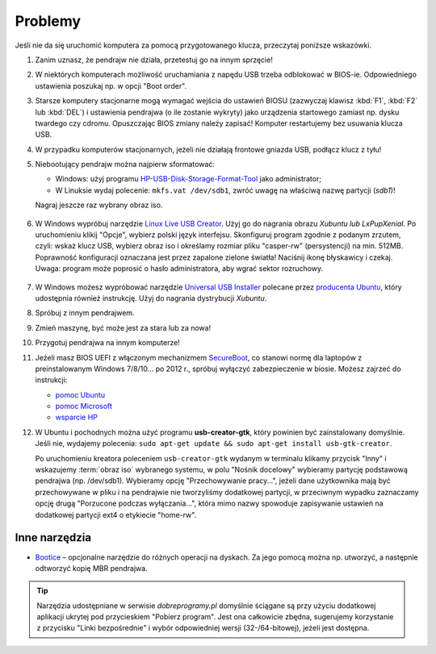 Problemy
#########

Jeśli nie da się uruchomić komputera za pomocą przygotowanego klucza, przeczytaj poniższe wskazówki.

1. Zanim uznasz, że pendrajw nie działa, przetestuj go na innym sprzęcie!

2. W niektórych komputerach możliwość uruchamiania z napędu USB trzeba odblokować
   w BIOS-ie. Odpowiedniego ustawienia poszukaj np. w opcji "Boot order".

3. Starsze komputery stacjonarne mogą wymagać wejścia do ustawień BIOSU
   (zazwyczaj klawisz :kbd:`F1`, :kbd:`F2` lub :kbd:`DEL`)
   i ustawienia pendrajwa (o ile zostanie wykryty) jako urządzenia startowego
   zamiast np. dysku twardego czy cdromu. Opuszczając BIOS zmiany należy zapisać!
   Komputer restartujemy bez usuwania klucza USB.

4. W przypadku komputerów stacjonarnych, jeżeli nie działają frontowe gniazda USB,
   podłącz klucz z tyłu!

5. Niebootujący pendrajw można najpierw sformatować:

   * Windows: użyj programu `HP-USB-Disk-Storage-Format-Tool <http://www.dobreprogramy.pl/HP-USB-Disk-Storage-Format-Tool,Program,Windows,27581.html>`_
     jako administrator;
   * W Linuksie wydaj polecenie: ``mkfs.vat /dev/sdb1``, zwróć uwagę na właściwą nazwę partycji (*sdb1*)!

   Nagraj jeszcze raz wybrany obraz iso.

   .. figure:: img/hpformat.jpg

6. W Windows wypróbuj narzędzie `Linux Live USB Creator <http://www.linuxliveusb.com/en/download>`_.
   Użyj go do nagrania obrazu *Xubuntu lub LxPupXenial*. Po uruchomieniu
   klikij "Opcje", wybierz polski język interfejsu. Skonfiguruj program
   zgodnie z podanym zrzutem, czyli: wskaż klucz USB, wybierz obraz iso
   i określamy rozmiar pliku "casper-rw" (persystencji) na min. 512MB.
   Poprawność konfiguracji oznaczana jest przez zapalone zielone światła!
   Naciśnij ikonę błyskawicy i czekaj. Uwaga: program może poprosić o hasło
   administratora, aby wgrać sektor rozruchowy.

   .. figure:: img/lluc.jpg

7. W Windows możesz wypróbować narzędzie
   `Universal USB Installer <http://www.pendrivelinux.com/universal-usb-installer-easy-as-1-2-3/#button>`_
   polecane przez `producenta Ubuntu <http://www.ubuntu.com/download/desktop/create-a-usb-stick-on-windows>`_,
   który udostępnia również instrukcję. Użyj do nagrania dystrybucji *Xubuntu*.

8. Spróbuj z innym pendrajwem.

9. Zmień maszynę, być może jest za stara lub za nowa!

10. Przygotuj pendrajwa na innym komputerze!

11. Jeżeli masz BIOS UEFI z włączonym mechanizmem `SecureBoot <http://en.wikipedia.org/wiki/Unified_Extensible_Firmware_Interface#Secure_boot>`_,
    co stanowi normę dla laptopów z preinstalowanym Windows 7/8/10... po 2012 r.,
    spróbuj wyłączyć zabezpieczenie w biosie. Możesz zajrzeć do instrukcji:

    - `pomoc Ubuntu <https://help.ubuntu.com/community/UEFI#SecureBoot>`_
    - `pomoc Microsoft <http://technet.microsoft.com/en-us/library/dn481258.aspx>`_
    - `wsparcie HP <http://h10025.www1.hp.com/ewfrf/wc/document?cc=pl&lc=pl&dlc=pl&docname=c03679388>`_

12. W Ubuntu i pochodnych można użyć programu **usb-creator-gtk**, który
    powinien być zainstalowany domyślnie. Jeśli nie, wydajemy polecenia:
    ``sudo apt-get update && sudo apt-get install usb-gtk-creator``.

    Po uruchomieniu kreatora poleceniem ``usb-creator-gtk`` wydanym w terminalu
    klikamy przycisk "Inny" i wskazujemy :term:`obraz iso` wybranego systemu,
    w polu "Nośnik docelowy" wybieramy partycję podstawową pendrajwa (np. /dev/sdb1).
    Wybieramy opcję "Przechowywanie pracy...", jeżeli dane użytkownika mają
    być przechowywane w pliku i na pendrajwie nie tworzyliśmy dodatkowej partycji,
    w przeciwnym wypadku zaznaczamy opcję drugą "Porzucone podczas wyłączania...",
    która mimo nazwy spowoduje zapisywanie ustawień na dodatkowej partycji
    ext4 o etykiecie "home-rw".

.. figure:: img/sru_usb09.png

Inne narzędzia
===============

* `Bootice <http://www.dobreprogramy.pl/BOOTICE,Program,Windows,47749.html>`_ –
  opcjonalne narzędzie do różnych operacji na dyskach. Za jego pomocą można
  np. utworzyć, a następnie odtworzyć kopię MBR pendrajwa.

.. figure:: img/bootice01.jpg
.. figure:: img/bootice02.jpg
.. figure:: img/bootice03.jpg

.. tip::

    Narzędzia udostępniane w serwisie *dobreprogramy.pl* domyślnie ściągane
    są przy użyciu dodatkowej aplikacji ukrytej pod przycieskiem "Pobierz program".
    Jest ona całkowicie zbędna, sugerujemy korzystanie z przycisku "Linki bezpośrednie"
    i wybór odpowiedniej wersji (32-/64-bitowej), jeżeli jest dostępna.
